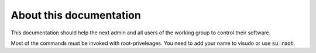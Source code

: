 ************************
About this documentation
************************

This documentation should help the next admin and all users of the working group to control their software.

Most of the commands must be invoked with root-priveleages. You need to add your name to visudo or use :code:`su root`.  